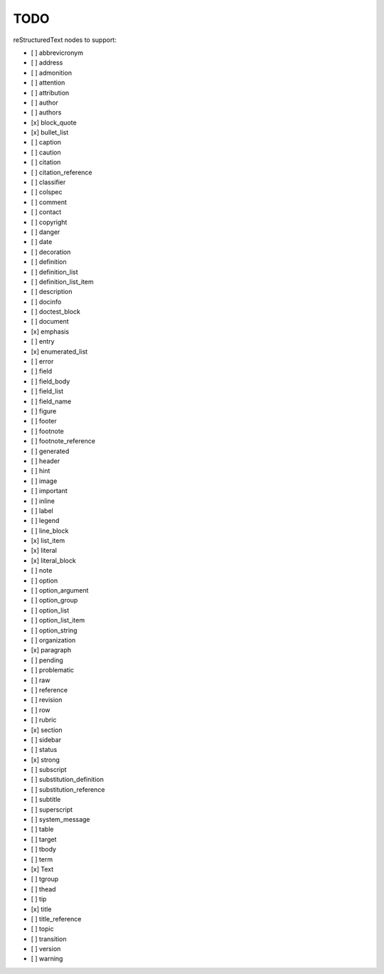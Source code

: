 TODO
====

reStructuredText nodes to support:

* [ ] abbrevicronym
* [ ] address
* [ ] admonition
* [ ] attention
* [ ] attribution
* [ ] author
* [ ] authors
* [x] block_quote
* [x] bullet_list
* [ ] caption
* [ ] caution
* [ ] citation
* [ ] citation_reference
* [ ] classifier
* [ ] colspec
* [ ] comment
* [ ] contact
* [ ] copyright
* [ ] danger
* [ ] date
* [ ] decoration
* [ ] definition
* [ ] definition_list
* [ ] definition_list_item
* [ ] description
* [ ] docinfo
* [ ] doctest_block
* [ ] document
* [x] emphasis
* [ ] entry
* [x] enumerated_list
* [ ] error
* [ ] field
* [ ] field_body
* [ ] field_list
* [ ] field_name
* [ ] figure
* [ ] footer
* [ ] footnote
* [ ] footnote_reference
* [ ] generated
* [ ] header
* [ ] hint
* [ ] image
* [ ] important
* [ ] inline
* [ ] label
* [ ] legend
* [ ] line_block
* [x] list_item
* [x] literal
* [x] literal_block
* [ ] note
* [ ] option
* [ ] option_argument
* [ ] option_group
* [ ] option_list
* [ ] option_list_item
* [ ] option_string
* [ ] organization
* [x] paragraph
* [ ] pending
* [ ] problematic
* [ ] raw
* [ ] reference
* [ ] revision
* [ ] row
* [ ] rubric
* [x] section
* [ ] sidebar
* [ ] status
* [x] strong
* [ ] subscript
* [ ] substitution_definition
* [ ] substitution_reference
* [ ] subtitle
* [ ] superscript
* [ ] system_message
* [ ] table
* [ ] target
* [ ] tbody
* [ ] term
* [x] Text
* [ ] tgroup
* [ ] thead
* [ ] tip
* [x] title
* [ ] title_reference
* [ ] topic
* [ ] transition
* [ ] version
* [ ] warning

